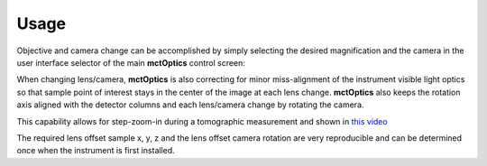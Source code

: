 =====
Usage
=====

Objective and camera change can be accomplished by simply selecting the desired magnification and the camera in the user interface selector of the main **mctOptics** control screen:

.. image:: img/mctOptics.png 
   :width: 720px
   :align: center
   :alt: tomo_user

When changing lens/camera, **mctOptics** is also correcting for minor miss-alignment of the instrument visible light optics so that sample point of interest stays in the
center of the image at each lens change. **mctOptics** also keeps the rotation axis aligned with the detector columns and each lens/camera change by rotating the camera.

This capability allows for step-zoom-in during a tomographic measurement and shown in `this video <https://anl.box.com/s/7zr8oij9lavq7o7ylymy6qpbxqw1sz19>`_

The required lens offset sample x, y, z and the lens offset camera rotation are very reproducible and can be determined once when the instrument is first installed.



